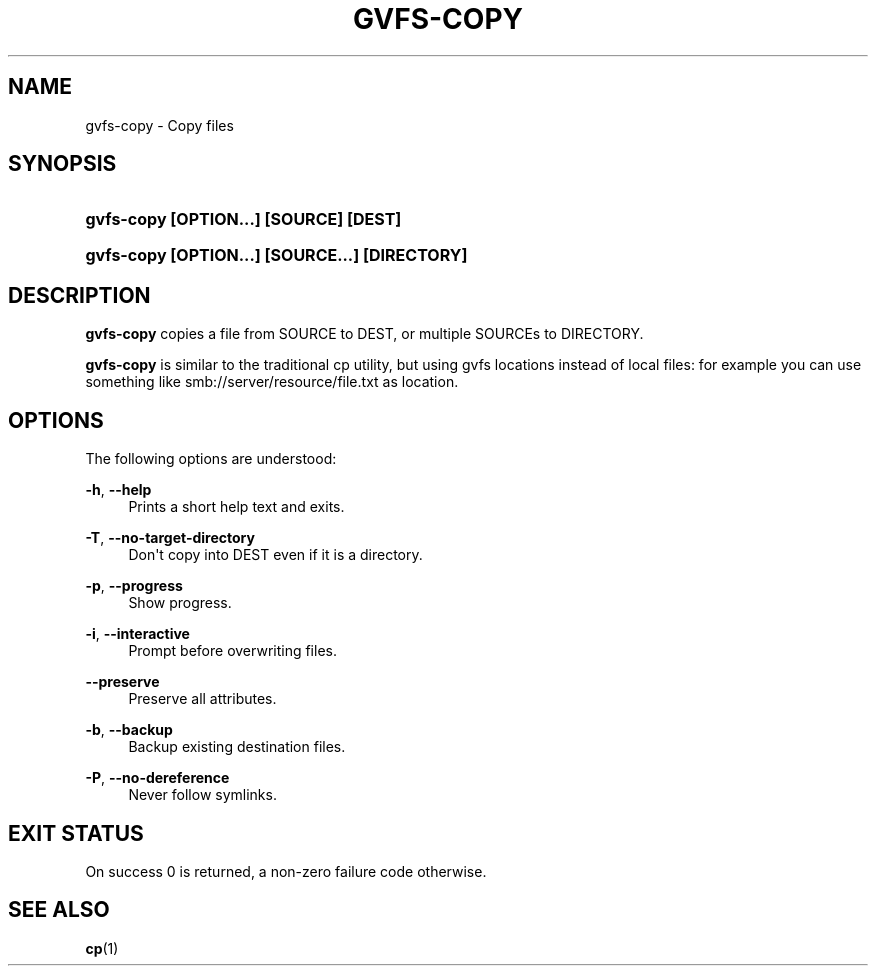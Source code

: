 '\" t
.\"     Title: gvfs-copy
.\"    Author: Alexander Larsson <alexl@redhat.com>
.\" Generator: DocBook XSL Stylesheets v1.78.1 <http://docbook.sf.net/>
.\"      Date: 05/29/2014
.\"    Manual: User Commands
.\"    Source: gvfs
.\"  Language: English
.\"
.TH "GVFS\-COPY" "1" "" "gvfs" "User Commands"
.\" -----------------------------------------------------------------
.\" * Define some portability stuff
.\" -----------------------------------------------------------------
.\" ~~~~~~~~~~~~~~~~~~~~~~~~~~~~~~~~~~~~~~~~~~~~~~~~~~~~~~~~~~~~~~~~~
.\" http://bugs.debian.org/507673
.\" http://lists.gnu.org/archive/html/groff/2009-02/msg00013.html
.\" ~~~~~~~~~~~~~~~~~~~~~~~~~~~~~~~~~~~~~~~~~~~~~~~~~~~~~~~~~~~~~~~~~
.ie \n(.g .ds Aq \(aq
.el       .ds Aq '
.\" -----------------------------------------------------------------
.\" * set default formatting
.\" -----------------------------------------------------------------
.\" disable hyphenation
.nh
.\" disable justification (adjust text to left margin only)
.ad l
.\" -----------------------------------------------------------------
.\" * MAIN CONTENT STARTS HERE *
.\" -----------------------------------------------------------------
.SH "NAME"
gvfs-copy \- Copy files
.SH "SYNOPSIS"
.HP \w'\fBgvfs\-copy\ \fR\fB[OPTION...]\fR\fB\ \fR\fB[SOURCE]\fR\fB\ \fR\fB[DEST]\fR\ 'u
\fBgvfs\-copy \fR\fB[OPTION...]\fR\fB \fR\fB[SOURCE]\fR\fB \fR\fB[DEST]\fR
.HP \w'\fBgvfs\-copy\ \fR\fB[OPTION...]\fR\fB\ \fR\fB[SOURCE...]\fR\fB\ \fR\fB[DIRECTORY]\fR\ 'u
\fBgvfs\-copy \fR\fB[OPTION...]\fR\fB \fR\fB[SOURCE...]\fR\fB \fR\fB[DIRECTORY]\fR
.SH "DESCRIPTION"
.PP
\fBgvfs\-copy\fR
copies a file from SOURCE to DEST, or multiple SOURCEs to DIRECTORY\&.
.PP
\fBgvfs\-copy\fR
is similar to the traditional cp utility, but using gvfs locations instead of local files: for example you can use something like smb://server/resource/file\&.txt as location\&.
.SH "OPTIONS"
.PP
The following options are understood:
.PP
\fB\-h\fR, \fB\-\-help\fR
.RS 4
Prints a short help text and exits\&.
.RE
.PP
\fB\-T\fR, \fB\-\-no\-target\-directory\fR
.RS 4
Don\*(Aqt copy into DEST even if it is a directory\&.
.RE
.PP
\fB\-p\fR, \fB\-\-progress\fR
.RS 4
Show progress\&.
.RE
.PP
\fB\-i\fR, \fB\-\-interactive\fR
.RS 4
Prompt before overwriting files\&.
.RE
.PP
\fB\-\-preserve\fR
.RS 4
Preserve all attributes\&.
.RE
.PP
\fB\-b\fR, \fB\-\-backup\fR
.RS 4
Backup existing destination files\&.
.RE
.PP
\fB\-P\fR, \fB\-\-no\-dereference\fR
.RS 4
Never follow symlinks\&.
.RE
.SH "EXIT STATUS"
.PP
On success 0 is returned, a non\-zero failure code otherwise\&.
.SH "SEE ALSO"
.PP
\fBcp\fR(1)
